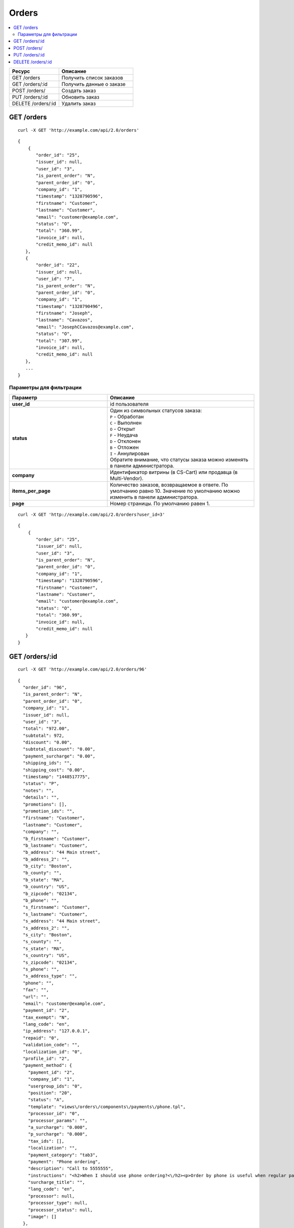 ******
Orders
******

.. contents::
   :backlinks: none
   :local:

.. list-table::
    :header-rows: 1
    :widths: 20 30
    
    *   -   Ресурс 
        -   Описание
    *   -   GET /orders
        -   Получить список заказов
    *   -   GET /orders/:id
        -   Получить данные о заказе
    *   -   POST /orders/
        -   Создать заказ
    *   -   PUT /orders/:id
        -   Обновить заказ
    *   -   DELETE /orders/:id
        -   Удалить заказ

===========
GET /orders
===========

::

  curl -X GET 'http://example.com/api/2.0/orders'

::

  {
      {
         "order_id": "25",
         "issuer_id": null,
         "user_id": "3",
         "is_parent_order": "N",
         "parent_order_id": "0",
         "company_id": "1",
         "timestamp": "1328790596",
         "firstname": "Customer",
         "lastname": "Customer",
         "email": "customer@example.com",
         "status": "O",
         "total": "360.99",
         "invoice_id": null,
         "credit_memo_id": null
     },
     {
         "order_id": "22",
         "issuer_id": null,
         "user_id": "7",
         "is_parent_order": "N",
         "parent_order_id": "0",
         "company_id": "1",
         "timestamp": "1328790496",
         "firstname": "Joseph",
         "lastname": "Cavazos",
         "email": "JosephCCavazos@example.com",
         "status": "O",
         "total": "307.99",
         "invoice_id": null,
         "credit_memo_id": null
     },
     ...
  }

------------------------
Параметры для фильтрации
------------------------

.. list-table::
    :header-rows: 1
    :widths: 20 30

    *   -   Параметр 
        -   Описание
    *   -   **user_id**
        -   id пользователя
    *   -   **status**
        -   | Один из символьных статусов заказа:
            | ``P`` - Обработан
            | ``C`` - Выполнен
            | ``O`` - Открыт
            | ``F`` - Неудача
            | ``D`` - Отклонен
            | ``B`` - Отложен
            | ``I`` - Аннулирован
            | Обратите внимание, что статусы заказа можно изменять в панели администратора.
    *   -   **company**
        -   Идентификатор витрины (в CS-Cart) или продавца (в Multi-Vendor).
    *   -   **items_per_page**
        -   Количество заказов, возвращаемое в ответе. По умолчанию равно 10. Значение по умолчанию можно изменить в панели администратора.
    *   -   **page**
        -   Номер страницы. По умолчанию равен 1.

::

  curl -X GET 'http://example.com/api/2.0/orders?user_id=3'

::

  {
      {
         "order_id": "25",
         "issuer_id": null,
         "user_id": "3",
         "is_parent_order": "N",
         "parent_order_id": "0",
         "company_id": "1",
         "timestamp": "1328790596",
         "firstname": "Customer",
         "lastname": "Customer",
         "email": "customer@example.com",
         "status": "O",
         "total": "360.99",
         "invoice_id": null,
         "credit_memo_id": null
     }
  }

=================
GET /orders/:id
=================

::

  curl -X GET 'http://example.com/api/2.0/orders/96'

::

  {
    "order_id": "96",
    "is_parent_order": "N",
    "parent_order_id": "0",
    "company_id": "1",
    "issuer_id": null,
    "user_id": "3",
    "total": "972.00",
    "subtotal": 972,
    "discount": "0.00",
    "subtotal_discount": "0.00",
    "payment_surcharge": "0.00",
    "shipping_ids": "",
    "shipping_cost": "0.00",
    "timestamp": "1448517775",
    "status": "P",
    "notes": "",
    "details": "",
    "promotions": [],
    "promotion_ids": "",
    "firstname": "Customer",
    "lastname": "Customer",
    "company": "",
    "b_firstname": "Customer",
    "b_lastname": "Customer",
    "b_address": "44 Main street",
    "b_address_2": "",
    "b_city": "Boston",
    "b_county": "",
    "b_state": "MA",
    "b_country": "US",
    "b_zipcode": "02134",
    "b_phone": "",
    "s_firstname": "Customer",
    "s_lastname": "Customer",
    "s_address": "44 Main street",
    "s_address_2": "",
    "s_city": "Boston",
    "s_county": "",
    "s_state": "MA",
    "s_country": "US",
    "s_zipcode": "02134",
    "s_phone": "",
    "s_address_type": "",
    "phone": "",
    "fax": "",
    "url": "",
    "email": "customer@example.com",
    "payment_id": "2",
    "tax_exempt": "N",
    "lang_code": "en",
    "ip_address": "127.0.0.1",
    "repaid": "0",
    "validation_code": "",
    "localization_id": "0",
    "profile_id": "2",
    "payment_method": {
      "payment_id": "2",
      "company_id": "1",
      "usergroup_ids": "0",
      "position": "20",
      "status": "A",
      "template": "views\/orders\/components\/payments\/phone.tpl",
      "processor_id": "0",
      "processor_params": "",
      "a_surcharge": "0.000",
      "p_surcharge": "0.000",
      "tax_ids": [],
      "localization": "",
      "payment_category": "tab3",
      "payment": "Phone ordering",
      "description": "Call to 5555555",
      "instructions": "<h2>When I should use phone ordering?<\/h2><p>Order by phone is useful when regular payment methods like credit card are unavailable or considered insecure.<\/p><p>Our operators are happy to take your order per phone every business day from 9 a.m. to 5 p.m. UTC.<\/p>",
      "surcharge_title": "",
      "lang_code": "en",
      "processor": null,
      "processor_type": null,
      "processor_status": null,
      "image": []
    },
    "fields": [],
    "products": {
      "1061624811": {
        "item_id": "1061624811",
        "order_id": "96",
        "product_id": "214",
        "product_code": "K02149B2ZX",
        "price": "972.00",
        "amount": "1",
         "extra": {
          "product_options": [],
          "unlimited_download": "N",
          "product": "ASUS CP6130",
          "company_id": "1",
          "is_edp": "N",
          "edp_shipping": "N",
          "discount": 0,
          "base_price": 972,
          "stored_price": "N"
        },
        "product": "ASUS CP6130",
        "product_status": "A",
        "deleted_product": false,
        "discount": 0,
        "company_id": "1",
        "base_price": 972,
        "original_price": 972,
        "cart_id": "1061624811",
        "tax_value": 0,
        "subtotal": 972,
        "display_subtotal": 972,
        "shipped_amount": 0,
        "shipment_amount": "1",
        "is_accessible": true,
        "shared_product": true
      }
    },
    "taxes": {
      "6": {
        "rate_type": "P",
        "rate_value": "10.000",
        "price_includes_tax": "Y",
        "regnumber": "1234242",
        "priority": 0,
        "tax_subtotal": 88.36,
        "description": "VAT",
        "applies": {
          "P": 88.36,
          "S": 0,
          "items": {
            "S": [],
            "P": {
              "1061624811": true
            }
          }
        }
      }
    },
    "tax_subtotal": 0,
    "display_shipping_cost": "0.00",
    "is_root": "",
    "birthday": "",
    "purchase_timestamp_from": "",
    "purchase_timestamp_to": "",
    "responsible_email": "",
    "last_passwords": "",
    "password_change_timestamp": "",
    "api_key": "",
    "b_country_descr": "United States",
    "s_country_descr": "United States",
    "b_state_descr": "Massachusetts",
    "s_state_descr": "Massachusetts",
    "need_shipping": true,
    "shipping": [
      {
        "shipping_id": "1",
        "shipping": "Custom shipping method",
        "delivery_time": "3-5 days",
        "rate_calculation": "M",
        "service_params": [],
        "destination": "I",
        "min_weight": "0.00",
        "max_weight": "0.00",
        "service_id": "0",
        "module": null,
        "service_code": null,
        "rate_info": {
          "rate_id": "55",
          "rate_value": {
            "C": {
              "0": {
                "amount": "0",
                "value": 40,
                "type": "F",
                "per_unit": "N"
              },
              "30": {
                "amount": "30",
                "value": 10,
                "type": "F",
                "per_unit": "N"
              },
              "50": {
                "amount": "50",
                "value": 5,
                "type": "F",
                "per_unit": "N"
              }
            },
            "I": {
              "0": {
                "amount": "0",
                "value": 23,
                "type": "F",
                "per_unit": "N"
              },
              "10": {
                "amount": "10",
                "value": 15,
                "type": "F",
                "per_unit": "N"
              }
            }
          }
        },
        "group_key": 0,
        "rate": 28,
        "group_name": "Simtech",
        "need_shipment": true
      }
    ],
    "shipment_ids": [],
    "secondary_currency": "USD",
    "display_subtotal": 972,
    "payment_info": [],
    "product_groups": [
      {
        "name": "Simtech",
        "company_id": 1,
        "products": {
          "1061624811": {
            "product_id": 214,
            "product_code": "K02149B2ZX",
            "product": "ASUS CP6130",
            "amount": 1,
            "product_options": [],
            "price": 972,
            "stored_price": "Y",
            "main_pair": {
              "pair_id": "709",
              "image_id": "0",
              "detailed_id": "765",
              "position": "0",
              "detailed": {
                "image_path": "http:\/\/localhost\/git\/work\/images\/detailed\/0\/P_50013287768924f3386bc5fe80.jpg",
                "alt": "",
                "image_x": "500",
                "image_y": "500",
                "http_image_path": "http:\/\/localhost\/git\/work\/images\/detailed\/0\/P_50013287768924f3386bc5fe80.jpg",
                "absolute_path": "\/Users\/alexions\/www\/git\/work\/images\/detailed\/0\/P_50013287768924f3386bc5fe80.jpg",
                "relative_path": "detailed\/0\/P_50013287768924f3386bc5fe80.jpg"
              }
            },
            "original_amount": "1",
            "original_product_data": {
              "cart_id": "1061624811",
              "amount": "1"
            },
            "extra": {
              "product_options": [],
              "unlimited_download": "N",
              "product": "ASUS CP6130",
              "company_id": "1",
              "is_edp": "N",
              "edp_shipping": "N",
              "discount": 0,
              "base_price": 972,
              "stored_price": "N"
            },
            "stored_discount": "N",
            "discount": 0,
            "company_id": "1",
            "amount_total": 1,
            "options_type": "P",
            "exceptions_type": "F",
            "modifiers_price": 0,
            "is_edp": "N",
            "edp_shipping": "N",
            "promotions": [],
            "base_price": 972,
            "display_price": 972
          }
        },
        "package_info": {
          "C": 972,
          "W": "0.01",
          "I": 1,
          "shipping_freight": 0,
          "packages": [
            {
              "products": {
                "1061624811": 1
              },
              "amount": 1,
              "weight": 0.1,
              "cost": 972
            }
          ],
          "origination": {
            "name": "Simtech",
            "address": "44 Main street",
            "city": "Boston",
            "country": "US",
            "state": "MA",
            "zipcode": "02116",
            "phone": "6175556985",
            "fax": ""
          },
          "location": {
            "firstname": "Customer",
            "lastname": "Customer",
            "address": "44 Main street",
            "address_2": null,
            "city": "Boston",
            "county": null,
            "state": "MA",
            "country": "US",
            "zipcode": "02134",
            "phone": "6175556985",
            "address_type": "residential",
            "country_descr": "United States",
            "state_descr": "Massachusetts"
          }
        },
        "all_edp_free_shipping": false,
        "all_free_shipping": false,
        "free_shipping": false,
        "shipping_no_required": false,
        "shippings": {
          "1": {
            "shipping_id": "1",
            "shipping": "Custom shipping method",
            "delivery_time": "3-5 days",
            "rate_calculation": "M",
            "service_params": [],
            "destination": "I",
            "min_weight": "0.00",
            "max_weight": "0.00",
            "service_id": "0",
            "module": null,
            "service_code": null,
            "rate_info": {
              "rate_id": "1",
              "rate_value": {
                "C": {
                  "0": {
                    "value": 40,
                    "type": "F"
                  },
                  "30": {
                    "value": 10,
                    "type": "F"
                  },
                  "50": {
                    "value": 5,
                    "type": "F"
                  }
                },
                "I": {
                  "0": {
                    "value": 23,
                    "type": "F"
                  },
                  "10": {
                    "value": 15,
                    "type": "F"
                  }
                }
              }
            },
            "group_key": 0,
            "rate": 28,
            "taxed_price": 0,
            "taxes": {
              "6": {
                "rate_type": "P",
                "rate_value": "10",
                "price_includes_tax": "Y",
                "regnumber": "1234242",
                "priority": 0,
                "tax_subtotal": 2.549,
                "description": "VAT"
              }
            }
          },
          "3": {
            "shipping_id": "3",
            "shipping": "FedEx Home Delivery",
            "delivery_time": "2 days",
            "rate_calculation": "R",
            "service_params": {
              "user_key": "JAHR7R8oMgMFRH55",
              "user_key_password": "YxIJQaZt7Qx3Qt904ibYPhuDa",
              "account_number": "510087089",
              "meter_number": "118530569",
              "test_mode": "Y",
              "package_type": "YOUR_PACKAGING",
              "drop_off_type": "REGULAR_PICKUP",
              "max_weight_of_box": "70",
              "height": "10",
              "width": "10",
              "length": "10"
            },
            "destination": "I",
            "min_weight": "0.00",
            "max_weight": "0.00",
            "service_id": "216",
            "module": "fedex",
            "service_code": "GROUND_HOME_DELIVERY",
            "rate_info": [],
            "group_key": 0,
            "rate": 9.74,
            "taxed_price": 0,
            "taxes": {
              "6": {
                "rate_type": "P",
                "rate_value": "10",
                "price_includes_tax": "Y",
                "regnumber": "1234242",
                "priority": 0,
                "tax_subtotal": 0.89,
                "description": "VAT"
              }
            }
          }
        },
        "chosen_shippings": [
          {
            "shipping_id": "1",
            "shipping": "Custom shipping method",
            "delivery_time": "3-5 days",
            "rate_calculation": "M",
            "service_params": [],
            "destination": "I",
            "min_weight": "0.00",
            "max_weight": "0.00",
            "service_id": "0",
            "module": null,
            "service_code": null,
            "rate_info": {
              "rate_id": "1",
              "rate_value": {
                "C": {
                  "0": {
                    "value": 40,
                    "type": "F"
                  },
                  "30": {
                    "value": 10,
                    "type": "F"
                  },
                  "50": {
                    "value": 5,
                    "type": "F"
                  }
                },
                "I": {
                  "0": {
                    "value": 23,
                    "type": "F"
                  },
                  "10": {
                    "value": 15,
                    "type": "F"
                  }
                }
              }
            },
            "group_key": 0,
            "rate": 28,
            "group_name": "Simtech"
          }
        ]
      }
    ],
    "doc_ids": []
  }

=============
POST /orders/
=============

Данные должны приходить в теле HTTP запроса в соответствии с переданным ``Content-type``.

В случае, если заказ создать не удалось, будет возвращен статус **HTTP/1.1 400 Bad Request**.

В случае успеха будет возвращён статус **HTTP/1.1 201 Created**.

Если при создании заказа продукты будут разбиты по поставщикам, и в нем не будет доступен указаный метод доставки, то будет возвращен статус **HTTP/1.1 400 Bad Request**.

.. note::

    Заказ через API создается без проведения оплаты.

Параметры (обязательные отмечены *****):

* **user_id*** — идентификатор пользователя. Если заказ оформляется от имени гостя, нужно передавать ``"user_id": "0"`` и параметр **user_data**.
   
* **payment_id*** — идентификатор платежной системы. Платежная система должна быть доступна в магазине.

* **shipping_id*** — идентификатор службы доставки. Служба доставки должна быть доступна в магазине и настроена соответствующим образом для расчета стоимости доставки на передаваемый адрес. 

  В качестве значения может быть указан массив идентификаторов служб доставки, ключами которого должны быть ключи групп товаров в корзине. Это может быть необходимо при создании заказа с разными продавцами (в Multi-Vendor), либо создании/обновлении заказа с разными поставщиками (модуль "Поставщики"), либо в любом другом случае, когда товары в корзине разбиваются на более чем одну группу товаров.

* **products*** — ассоциативный массив товаров, ключами которого являются идентификаторы товаров, а значения параметрами товара в заказе::

    "products": {
        "241":{
            "amount":"1",
            "product_options":{
               "12":"44", 
               "13":"48" 
            }         
        }
    }

  * **amount*** — количество товара.

  * **product_options** — ассоциативный массив описывающий комбинацию опций товара. В ключах — идентификатор опции, в значении — идентификатор варианта.

* **user_data** — ассоциативный массив с описание данных покупателя. Обязателен, если ``"user_id": "0"``. Параметр не будет учитываться, если в запросе есть **user_id**, не равный нулю::

    "user_data": {
      "email": "email@example.com",
      "b_firstname":"John",
      "b_lastname":"Doe",
      "b_address":"44 Main street",
      "b_city":"Boston",
      "b_state":"MA",
      "b_country":"US",
      "b_zipcode":"02134",
      "b_phone":"",
      "s_firstname":"John",
      "s_lastname":"Doe",
      "s_address":"44 Main street",
      "s_city":"Boston",
      "s_state":"MA",
      "s_country":"US",
      "s_zipcode":"02134",
      "s_phone":""
    }

  * **email*** — электронный адрес покупателя.

  * **b_firstname*** — имя плательщика.

  * **b_lastname*** — фамилия плательщика.

  * **b_address*** — адрес плательщика.

  * **b_city*** — город плательщика.

  * **b_state*** — 2х-символьный код региона плательщика. Список доступных значений можно увидеть в панели администратора в разделе **Администрирование → Доставка и налоги → Штаты**.

  * **b_country*** — 2х-символьный код страны плательщика. Список доступных значений можно увидеть в панели администратора в разделе **Администрирование → Доставка и налоги → Страны**.

  * **b_zipcode*** — почтовый индекс плательщика.

  * **b_phone** — номер телефона плательщика.

  * **s_firstname*** — имя получателя.

  * **s_lastname*** — фамилия получателя.

  * **s_address*** — адрес получателя.

  * **s_city*** — город получателя.

  * **s_state*** — 2х-символьный код региона плательщика. Список доступных значений можно увидеть в панели администратора в разделе **Администрирование → Доставка и налоги → Регионы**.

  * **s_country*** — 2х-символьный код страны плательщика. Список доступных значений можно увидеть в панели администратора в разделе **Администрирование → Доставка и налоги → Регионы**.

  * **s_zipcode*** — почтовый индекс получателя.

  * **s_phone** — номер телефона получателя.

::

  curl --header 'Content-type: application/json' -X POST 'http://example.com/api/2.0/orders' --data-binary '{...}'

Для версии Ultimate, если запрос выполняет root-администратор, заказ необходимо создавать через сущность :doc:`Stores <stores>`.

::

  curl --header 'Content-type: application/json' -X POST 'http://example.com/api/2.0/stores/1/orders' --data-binary '{...}'

::

  {
      "user_id":"3",
      "payment_id":"2",
      "shipping_id":"1",
      "products" : {
           "148": {
               "amount":"1"
           }
      }
  }

::

  {
    "order_id": "26"
  }

===============
PUT /orders/:id
===============

Данные должны приходить в теле HTTP запроса в соответствии с переданным ``Content-type``.

В случае, если заказ обновить не удалось, будет возвращен статус **HTTP/1.1 400 Bad Request**.

Можно передавать все те же параметры, что и в POST-запросе, но ни один из них не является обязательным. Но поддерживаются и другие параметры:

* **status** — новый статус заказа.
* **notify_user** — флаг, сообщающий о необходимости послать письмо клиенту в случае смены статуса заказа.
* **notify_department** — флаг, сообщающий о необходимости послать письмо в отдел обработки заказов в случае смены статуса заказа.

* **notify_vendor** — флаг, сообщающий о необходимости послать письмо продавцу в случае смены статуса заказа (работает в Multi-Vendor).

::

  curl --header 'Content-type: text/plain' -X PUT 'http://example.com/api/2.0/orders/2' --data-binary 'payment_id=2'

::

  {
     "order_id": "25",
  }    

==================
DELETE /orders/:id
==================

В случае, если заказ удалить не удалось, будет возвращен статус **HTTP/1.1 400 Bad Request**. 

В случае, если такой заказ не существует, будет возвращен статус **HTTP/1.1 404 Not Found**.

В случае успеха будет возвращён статус **HTTP/1.1 204 No Content**.

::

  curl -X DELETE 'http://example.com/api/2.0/orders/25'
